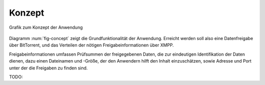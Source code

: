 *******
Konzept
*******

.. _fig-concept:

.. figure:: resources/concept_simple.svg
   :align: center
   :alt: Konzept

   Grafik zum Konzept der Anwendung


Diagramm :num:`fig-concept` zeigt die Grundfunktionalität der Anwendung. Erreicht werden soll also eine Datenfreigabe über BitTorrent, und das Verteilen der nötigen Freigabeinformationen über XMPP.

Freigabeinformationen umfassen Prüfsummen der freigegebenen Daten, die zur eindeutigen Identifikation der Daten dienen, dazu einen Dateinamen und -Größe, der den Anwendern hilft den Inhalt einzuschätzen, sowie Adresse und Port unter der die Freigaben zu finden sind.


TODO:
